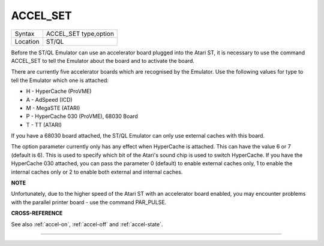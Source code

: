 ..  _accel-set:

ACCEL\_SET
==========

+----------+-------------------------------------------------------------------+
| Syntax   |  ACCEL\_SET type,option                                           |
+----------+-------------------------------------------------------------------+
| Location |  ST/QL                                                            |
+----------+-------------------------------------------------------------------+

Before the ST/QL Emulator can use an accelerator board plugged into the
Atari ST, it is necessary to use the command ACCEL\_SET to tell the
Emulator about the board and to activate the board.

There are currently five accelerator boards which are recognised by the
Emulator. Use the following values for type to tell the Emulator which
one is attached:

-  H - HyperCache (ProVME)
-  A - AdSpeed (ICD)
-  M - MegaSTE (ATARI)
-  P - HyperCache 030 (ProVME), 68030 Board
-  T - TT (ATARI)

If you have a 68030 board attached, the ST/QL Emulator can only use
external caches with this board.

The option parameter currently only has any effect when HyperCache is
attached. This can have the value 6 or 7 (default is 6). This is used to
specify which bit of the Atari's sound chip is used to switch
HyperCache. If you have the HyperCache 030 attached, you can pass the
parameter 0 (default) to enable external caches only, 1 to enable the
internal caches only or 2 to enable both external and internal caches.

**NOTE**

Unfortunately, due to the higher speed of the Atari ST with an
accelerator board enabled, you may encounter problems with the parallel
printer board - use the command PAR\_PULSE.

**CROSS-REFERENCE**

See also :ref:`accel-on`,
:ref:`accel-off` and
:ref:`accel-state`.

--------------


